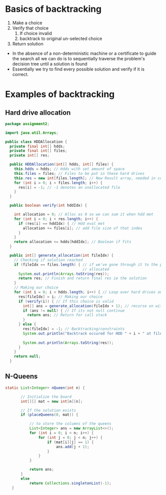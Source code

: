 * Basics of backtracking
:PROPERTIES:
:CUSTOM_ID: basics-of-backtracking
:END:
1. Make a choice
2. Verify that choice
   1. If choice invalid
   2. backtrack to original un-selected choice
3. Return solution

- In the absence of a non-deterministic machine or a certificate to
  guide the search all we can do is to sequentially traverse the
  problem's decision tree until a solution is found
- Essentially we try to find every possible solution and verify if it is
  correct.

* Examples of backtracking
:PROPERTIES:
:CUSTOM_ID: examples-of-backtracking
:END:
** Hard drive allocation
:PROPERTIES:
:CUSTOM_ID: hard-drive-allocation
:END:
#+begin_src java
package assignment2;

import java.util.Arrays;

public class HDDAllocation {
  private final int[] hdds;
  private final int[] files;
  private int[] res;

  public HDDAllocation(int[] hdds, int[] files) {
    this.hdds = hdds; // Hdds with set amount of space
    this.files = files; // Files to be put in these hard drives
    this.res = new int[files.length]; // New Result array, needed in constr for recursion
    for (int i = 0; i < files.length; i++) {
      res[i] = -1; // -1 denotes an unallocated file
    }
  }

  public boolean verify(int hddIdx) {

    int allocation = 0; // Alloc as 0 so we can sum it when hdd met
    for (int i = 0; i < res.length; i++) {
      if (res[i] == hddIdx) { // Hdd eval met
        allocation += files[i]; // add file size of that index
      }
    }
    return allocation <= hdds[hddIdx]; // Boolean if fits
  }

  public int[] generate_allocation(int fileIdx) {
    // Checking if solution reached
    if (fileIdx == files.length) { // if we've gone through it to the point that we're at the last file and its
                                   // allocated
      System.out.println(Arrays.toString(res));
      return res; // Finish and return final res ie the solution
    }
    // Making our choice
    for (int i = 0; i < hdds.length; i++) { // Loop over hard drives on each recursive call
      res[fileIdx] = i; // Making our choice
      if (verify(i)) { // If this choice is valid
        int[] ans = generate_allocation(fileIdx + 1); // recurse on with ans
        if (ans != null) { // If its not null continue
          return ans; // Return for call stack
        }
      } else {
        res[fileIdx] = -1; // Backtracking/constraints
        System.out.println("Backtrack occured for HDD " + i + " at file " + files[fileIdx]); // Displaying when
                                                                                             // backtracking needed
        System.out.println(Arrays.toString(res));
      }
    }
    return null;
  }
#+end_src

** N-Queens
:PROPERTIES:
:CUSTOM_ID: n-queens
:END:
#+begin_src java
 static List<Integer> nQueen(int n) {

        // Initialize the board
        int[][] mat = new int[n][n];

        // If the solution exists
        if (placeQueens(0, mat)) {

            // to store the columns of the queens
            List<Integer> ans = new ArrayList<>();
            for (int i = 0; i < n; i++) {
                for (int j = 0; j < n; j++) {
                    if (mat[i][j] == 1) {
                        ans.add(j + 1);
                    }
                }
            }
          
            return ans;
        } 
        else
            return Collections.singletonList(-1);
    }
#+end_src

